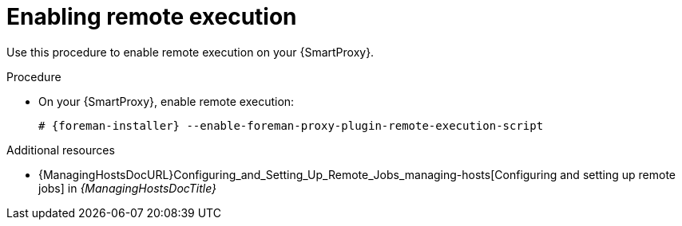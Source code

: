 :_mod-docs-content-type: PROCEDURE

[id="enabling-remote-execution"]
= Enabling remote execution

Use this procedure to enable remote execution on your {SmartProxy}.

ifdef::foreman-el,foreman-deb[]
.Prerequisites
. Ensure that the remote execution plugin is enabled on your {ProjectServer}.
For more information, see {ManagingHostsDocURL}installing-the-remote-execution-plugin[Installing the Remote Execution plugin] in _{ManagingHostsDocTitle}_.
endif::[]

.Procedure
* On your {SmartProxy}, enable remote execution:
+
[options="nowrap", subs="+quotes,verbatim,attributes"]
----
# {foreman-installer} --enable-foreman-proxy-plugin-remote-execution-script
----

.Additional resources
* {ManagingHostsDocURL}Configuring_and_Setting_Up_Remote_Jobs_managing-hosts[Configuring and setting up remote jobs] in _{ManagingHostsDocTitle}_
